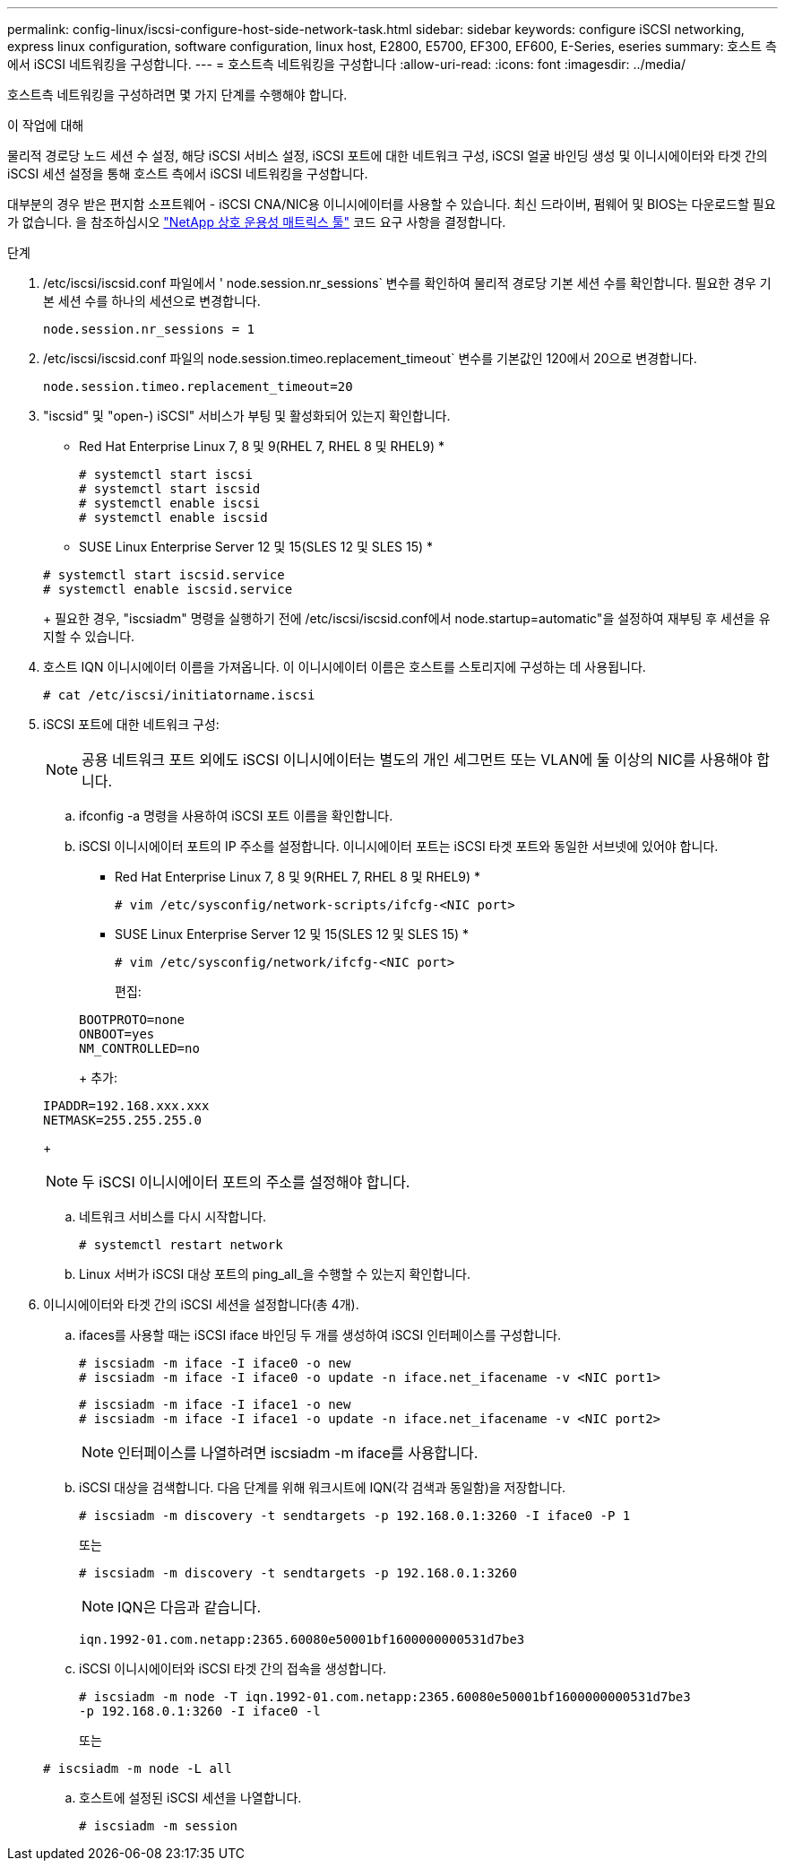 ---
permalink: config-linux/iscsi-configure-host-side-network-task.html 
sidebar: sidebar 
keywords: configure iSCSI networking, express linux configuration, software configuration, linux host, E2800, E5700, EF300, EF600, E-Series, eseries 
summary: 호스트 측에서 iSCSI 네트워킹을 구성합니다. 
---
= 호스트측 네트워킹을 구성합니다
:allow-uri-read: 
:icons: font
:imagesdir: ../media/


[role="lead"]
호스트측 네트워킹을 구성하려면 몇 가지 단계를 수행해야 합니다.

.이 작업에 대해
물리적 경로당 노드 세션 수 설정, 해당 iSCSI 서비스 설정, iSCSI 포트에 대한 네트워크 구성, iSCSI 얼굴 바인딩 생성 및 이니시에이터와 타겟 간의 iSCSI 세션 설정을 통해 호스트 측에서 iSCSI 네트워킹을 구성합니다.

대부분의 경우 받은 편지함 소프트웨어 - iSCSI CNA/NIC용 이니시에이터를 사용할 수 있습니다. 최신 드라이버, 펌웨어 및 BIOS는 다운로드할 필요가 없습니다. 을 참조하십시오 https://mysupport.netapp.com/matrix["NetApp 상호 운용성 매트릭스 툴"^] 코드 요구 사항을 결정합니다.

.단계
. /etc/iscsi/iscsid.conf 파일에서 ' node.session.nr_sessions` 변수를 확인하여 물리적 경로당 기본 세션 수를 확인합니다. 필요한 경우 기본 세션 수를 하나의 세션으로 변경합니다.
+
[listing]
----
node.session.nr_sessions = 1
----
. /etc/iscsi/iscsid.conf 파일의 node.session.timeo.replacement_timeout` 변수를 기본값인 120에서 20으로 변경합니다.
+
[listing]
----
node.session.timeo.replacement_timeout=20
----
. "iscsid" 및 "open-) iSCSI" 서비스가 부팅 및 활성화되어 있는지 확인합니다.
+
* Red Hat Enterprise Linux 7, 8 및 9(RHEL 7, RHEL 8 및 RHEL9) *

+
[listing]
----
# systemctl start iscsi
# systemctl start iscsid
# systemctl enable iscsi
# systemctl enable iscsid
----
+
* SUSE Linux Enterprise Server 12 및 15(SLES 12 및 SLES 15) *

+
[listing]
----
# systemctl start iscsid.service
# systemctl enable iscsid.service
----
+
필요한 경우, "iscsiadm" 명령을 실행하기 전에 /etc/iscsi/iscsid.conf에서 node.startup=automatic"을 설정하여 재부팅 후 세션을 유지할 수 있습니다.

. 호스트 IQN 이니시에이터 이름을 가져옵니다. 이 이니시에이터 이름은 호스트를 스토리지에 구성하는 데 사용됩니다.
+
[listing]
----
# cat /etc/iscsi/initiatorname.iscsi
----
. iSCSI 포트에 대한 네트워크 구성:
+

NOTE: 공용 네트워크 포트 외에도 iSCSI 이니시에이터는 별도의 개인 세그먼트 또는 VLAN에 둘 이상의 NIC를 사용해야 합니다.

+
.. ifconfig -a 명령을 사용하여 iSCSI 포트 이름을 확인합니다.
.. iSCSI 이니시에이터 포트의 IP 주소를 설정합니다. 이니시에이터 포트는 iSCSI 타겟 포트와 동일한 서브넷에 있어야 합니다.
+
* Red Hat Enterprise Linux 7, 8 및 9(RHEL 7, RHEL 8 및 RHEL9) *

+
[listing]
----
# vim /etc/sysconfig/network-scripts/ifcfg-<NIC port>
----
+
* SUSE Linux Enterprise Server 12 및 15(SLES 12 및 SLES 15) *

+
[listing]
----
# vim /etc/sysconfig/network/ifcfg-<NIC port>
----
+
편집:

+
[listing]
----
BOOTPROTO=none
ONBOOT=yes
NM_CONTROLLED=no
----
+
추가:

+
[listing]
----
IPADDR=192.168.xxx.xxx
NETMASK=255.255.255.0
----
+

NOTE: 두 iSCSI 이니시에이터 포트의 주소를 설정해야 합니다.

.. 네트워크 서비스를 다시 시작합니다.
+
[listing]
----
# systemctl restart network
----
.. Linux 서버가 iSCSI 대상 포트의 ping_all_을 수행할 수 있는지 확인합니다.


. 이니시에이터와 타겟 간의 iSCSI 세션을 설정합니다(총 4개).
+
.. ifaces를 사용할 때는 iSCSI iface 바인딩 두 개를 생성하여 iSCSI 인터페이스를 구성합니다.
+
[listing]
----
# iscsiadm -m iface -I iface0 -o new
# iscsiadm -m iface -I iface0 -o update -n iface.net_ifacename -v <NIC port1>
----
+
[listing]
----
# iscsiadm -m iface -I iface1 -o new
# iscsiadm -m iface -I iface1 -o update -n iface.net_ifacename -v <NIC port2>
----
+

NOTE: 인터페이스를 나열하려면 iscsiadm -m iface를 사용합니다.

.. iSCSI 대상을 검색합니다. 다음 단계를 위해 워크시트에 IQN(각 검색과 동일함)을 저장합니다.
+
[listing]
----
# iscsiadm -m discovery -t sendtargets -p 192.168.0.1:3260 -I iface0 -P 1
----
+
또는

+
[listing]
----
# iscsiadm -m discovery -t sendtargets -p 192.168.0.1:3260
----
+

NOTE: IQN은 다음과 같습니다.

+
[listing]
----
iqn.1992-01.com.netapp:2365.60080e50001bf1600000000531d7be3
----
.. iSCSI 이니시에이터와 iSCSI 타겟 간의 접속을 생성합니다.
+
[listing]
----
# iscsiadm -m node -T iqn.1992-01.com.netapp:2365.60080e50001bf1600000000531d7be3
-p 192.168.0.1:3260 -I iface0 -l
----
+
또는

+
[listing]
----
# iscsiadm -m node -L all
----
.. 호스트에 설정된 iSCSI 세션을 나열합니다.
+
[listing]
----
# iscsiadm -m session
----




